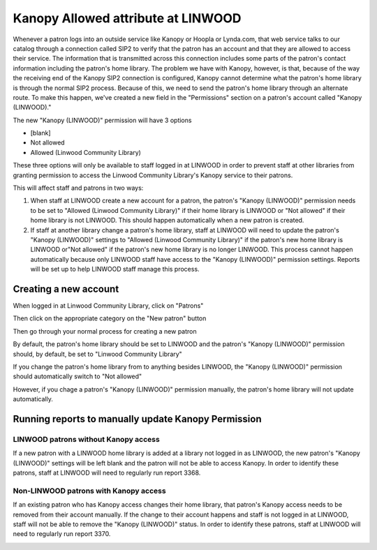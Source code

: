 Kanopy Allowed attribute at LINWOOD
===================================

Whenever a patron logs into an outside service like Kanopy or Hoopla or Lynda.com, that web service talks to our catalog through a connection called SIP2 to verify that the patron has an account and that they are allowed to access their service.  The information that is transmitted across this connection includes some parts of the patron's contact information including the patron's home library.  The problem we have with Kanopy, however, is that, because of the way the receiving end of the Kanopy SIP2 connection is configured, Kanopy cannot determine what the patron's home library is through the normal SIP2 process.  Because of this, we need to send the patron's home library through an alternate route.  To make this happen, we've created a new field in the "Permissions" section on a patron's account called "Kanopy (LINWOOD)."

The new "Kanopy (LINWOOD)" permission will have 3 options

- [blank]
- Not allowed
- Allowed (Linwood Community Library)

These three options will only be available to staff logged in at LINWOOD in order to prevent staff at other libraries from granting permission to access the Linwood Community Library's Kanopy service to their patrons.

This will affect staff and patrons in two ways:

#. When staff at LINWOOD create a new account for a patron, the patron's "Kanopy (LINWOOD)" permission needs to be set to "Allowed (Linwood Community Library)" if their home library is LINWOOD or "Not allowed" if their home library is not LINWOOD.  This should happen automatically when a new patron is created.
#. If staff at another library change a patron's home library, staff at LINWOOD will need to update the patron's "Kanopy (LINWOOD)" settings to "Allowed (Linwood Community Library)" if the patron's new home library is LINWOOD or"Not allowed" if the patron's new home library is no longer LINWOOD.  This process cannot happen automatically because only LINWOOD staff have access to the "Kanopy (LINWOOD)" permission settings.  Reports will be set up to help LINWOOD staff manage this process.

Creating a new account
----------------------

When logged in at Linwood Community Library, click on "Patrons"

.. image:: ../LINWOOD/images/kanopy.linwood.010.png

Then click on the appropriate category on the "New patron" button

.. image:: ../LINWOOD/images/kanopy.linwood.020.png

Then go through your normal process for creating a new patron

.. image:: ../LINWOOD/images/kanopy.linwood.030.png

By default, the patron's home library should be set to LINWOOD and the patron's "Kanopy (LINWOOD)" permission should, by default, be set to "Linwood Community Library"

.. image:: ../LINWOOD/images/kanopy.linwood.040.png

If you change the patron's home library from to anything besides LINWOOD, the "Kanopy (LINWOOD)" permission should automatically switch to "Not allowed"

.. only:: html

   .. image:: ../LINWOOD/images/kanopy.linwood.050.gif

However, if you chage a patron's "Kanopy (LINWOOD)" permission manually, the patron's home library will not update automatically.


Running reports to manually update Kanopy Permission
----------------------------------------------------

LINWOOD patrons without Kanopy access
^^^^^^^^^^^^^^^^^^^^^^^^^^^^^^^^^^^^^

If a new patron with a LINWOOD home library is added at a library not logged in as LINWOOD, the new patron's "Kanopy (LINWOOD)" settings will be left blank and the patron will not be able to access Kanopy.  In order to identify these patrons, staff at LINWOOD will need to regularly run report 3368.

.. image:: ../LINWOOD/images/kanopy.linwood.060.png

.. image:: ../LINWOOD/images/kanopy.linwood.070.png

Non-LINWOOD patrons with Kanopy access
^^^^^^^^^^^^^^^^^^^^^^^^^^^^^^^^^^^^^^

If an existing patron who has Kanopy access changes their home library, that patron's Kanopy access needs to be removed from their account manually.  If the change to their account happens and staff is not logged in at LINWOOD, staff will not be able to remove the "Kanopy (LINWOOD)" status.  In order to identify these patrons, staff at LINWOOD will need to regularly run report 3370.

.. image:: ../LINWOOD/images/kanopy.linwood.080.png

.. image:: ../LINWOOD/images/kanopy.linwood.070.png
